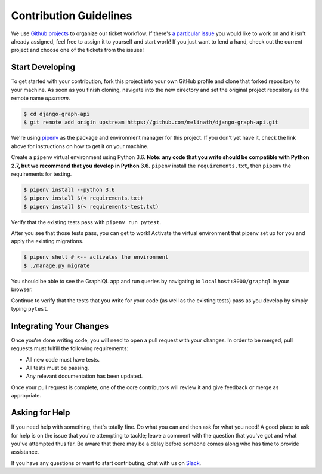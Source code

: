 Contribution Guidelines
=======================

We use `Github projects`_ to organize our ticket workflow.
If there's `a particular issue`_ you would like to work on and it isn't already assigned, feel free to assign it to yourself and start work!
If you just want to lend a hand, check out the current project and choose one of the tickets from the issues!

Start Developing
----------------

To get started with your contribution, fork this project into your own GitHub profile and clone that forked repository to your machine.
As soon as you finish cloning, navigate into the new directory and set the original project repository as the remote name `upstream`.

.. code-block::

    $ cd django-graph-api
    $ git remote add origin upstream https://github.com/melinath/django-graph-api.git

We're using `pipenv`_ as the package and environment manager for this project.
If you don't yet have it, check the link above for instructions on how to get it on your machine.

Create a ``pipenv`` virtual environment using Python 3.6.
**Note: any code that you write should be compatible with Python 2.7, but we recommend that you develop in Python 3.6.**
``pipenv`` install the ``requirements.txt``, then ``pipenv`` the requirements for testing.

.. code-block::

    $ pipenv install --python 3.6
    $ pipenv install $(< requirements.txt)
    $ pipenv install $(< requirements-test.txt)

Verify that the existing tests pass with ``pipenv run pytest``.

After you see that those tests pass, you can get to work!
Activate the virtual environment that pipenv set up for you and apply the existing migrations.

.. code-block::

    $ pipenv shell # <-- activates the environment
    $ ./manage.py migrate

You should be able to see the GraphiQL app and run queries by navigating to ``localhost:8000/graphql`` in your browser.

Continue to verify that the tests that you write for your code (as well as the existing tests) pass as you develop by simply typing ``pytest``.


Integrating Your Changes
------------------------

Once you're done writing code, you will need to open a pull request with your changes.
In order to be merged, pull requests must fulfill the following requirements:

- All new code must have tests.
- All tests must be passing.
- Any relevant documentation has been updated.

Once your pull request is complete, one of the core contributors will review it and give feedback or merge as appropriate.


Asking for Help
---------------

If you need help with something, that's totally fine.
Do what you can and then ask for what you need!
A good place to ask for help is on the issue that you're attempting to tackle; leave a comment with the question that you've got and what you've attempted thus far.
Be aware that there may be a delay before someone comes along who has time to provide assistance.

If you have any questions or want to start contributing, chat with us on Slack_.

.. _Github projects: https://github.com/melinath/django-graph-api/projects/4
.. _a particular issue: https://github.com/melinath/django-graph-api/issues
.. _pipenv: https://github.com/pypa/pipenv
.. _Slack: https://slack-djangographapi.now.sh/
